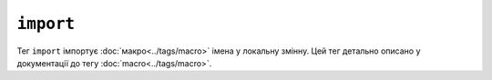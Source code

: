 ``import``
==========

Тег ``import`` імпортує :doc:`макро<../tags/macro>` імена у локальну
змінну. Цей тег детально описано у документації до тегу
:doc:`macro<../tags/macro>`.
